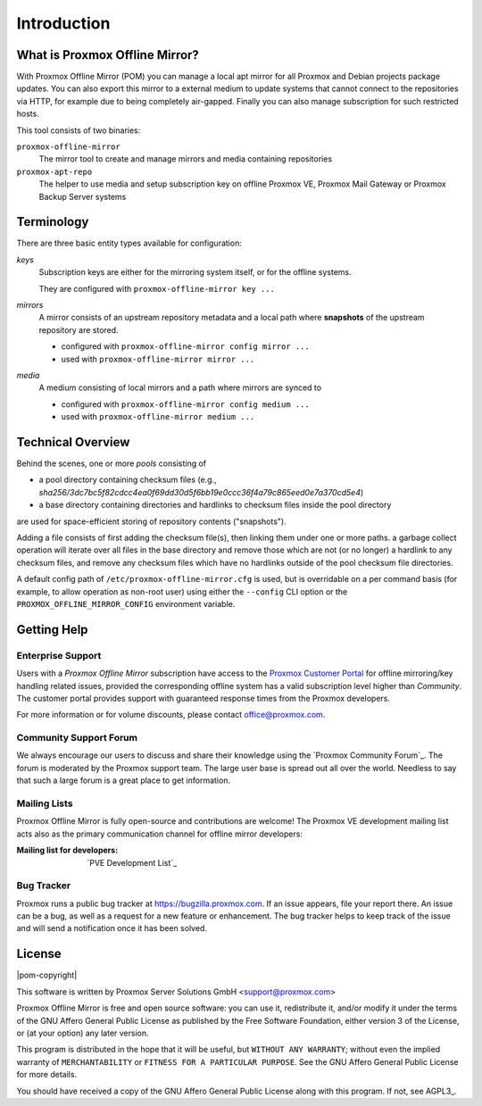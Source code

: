 Introduction
============

What is Proxmox Offline Mirror?
-------------------------------

With Proxmox Offline Mirror (POM) you can manage a local apt mirror for all Proxmox and Debian
projects package updates. You can also export this mirror to a external medium to update systems
that cannot connect to the repositories via HTTP, for example due to being completely air-gapped.
Finally you can also manage subscription for such restricted hosts.

This tool consists of two binaries:

``proxmox-offline-mirror``
  The mirror tool to create and manage mirrors and media containing repositories

``proxmox-apt-repo``
  The helper to use media and setup subscription key on offline Proxmox VE,
  Proxmox Mail Gateway or Proxmox Backup Server systems

Terminology
-----------

There are three basic entity types available for configuration:

*keys*
  Subscription keys are either for the mirroring system itself, or for the offline systems.

  They are configured with ``proxmox-offline-mirror key ...``

*mirrors*
  A mirror consists of an upstream repository metadata and a local path where **snapshots** of the
  upstream repository are stored.

  - configured with ``proxmox-offline-mirror config mirror ...``

  - used with ``proxmox-offline-mirror mirror ...``

*media*
  A medium consisting of local mirrors and a path where mirrors are synced to

  - configured with ``proxmox-offline-mirror config medium ...``

  - used with ``proxmox-offline-mirror medium ...``


Technical Overview
------------------

Behind the scenes, one or more `pools` consisting of

- a pool directory containing checksum files (e.g., `sha256/3dc7bc5f82cdcc4ea0f69dd30d5f6bb19e0ccc36f4a79c865eed0e7a370cd5e4`)
- a base directory containing directories and hardlinks to checksum files inside the pool directory

are used for space-efficient storing of repository contents ("snapshots").

Adding a file consists of first adding the checksum file(s), then linking them under one or more
paths. a garbage collect operation will iterate over all files in the base directory and remove
those which are not (or no longer) a hardlink to any checksum files, and remove any checksum files
which have no hardlinks outside of the pool checksum file directories.

A default config path of ``/etc/proxmox-offline-mirror.cfg`` is used, but is overridable on a per
command basis (for example, to allow operation as non-root user) using either the ``--config`` CLI
option or the ``PROXMOX_OFFLINE_MIRROR_CONFIG`` environment variable.


.. _get_help:

Getting Help
------------

.. _get_help_enterprise_support:

Enterprise Support
^^^^^^^^^^^^^^^^^^

Users with a `Proxmox Offline Mirror` subscription have access to the `Proxmox Customer Portal
<https://my.proxmox.com>`_ for offline mirroring/key handling related issues, provided the
corresponding offline system has a valid subscription level higher than `Community`. The customer
portal provides support with guaranteed response times from the Proxmox developers.

For more information or for volume discounts, please contact office@proxmox.com.

Community Support Forum
^^^^^^^^^^^^^^^^^^^^^^^

We always encourage our users to discuss and share their knowledge using the
`Proxmox Community Forum`_. The forum is moderated by the Proxmox support team.
The large user base is spread out all over the world. Needless to say that such
a large forum is a great place to get information.

Mailing Lists
^^^^^^^^^^^^^

Proxmox Offline Mirror is fully open-source and contributions are welcome! The Proxmox VE
development mailing list acts also as the primary communication channel for offline mirror
developers:

:Mailing list for developers: `PVE Development List`_

Bug Tracker
^^^^^^^^^^^

Proxmox runs a public bug tracker at `<https://bugzilla.proxmox.com>`_. If an
issue appears, file your report there. An issue can be a bug, as well as a
request for a new feature or enhancement. The bug tracker helps to keep track
of the issue and will send a notification once it has been solved.

License
-------

|pom-copyright|

This software is written by Proxmox Server Solutions GmbH <support@proxmox.com>

Proxmox Offline Mirror is free and open source software: you can use it,
redistribute it, and/or modify it under the terms of the GNU Affero General
Public License as published by the Free Software Foundation, either version 3
of the License, or (at your option) any later version.

This program is distributed in the hope that it will be useful, but
``WITHOUT ANY WARRANTY``; without even the implied warranty of
``MERCHANTABILITY`` or ``FITNESS FOR A PARTICULAR PURPOSE``.  See the GNU
Affero General Public License for more details.

You should have received a copy of the GNU Affero General Public License
along with this program.  If not, see AGPL3_.
